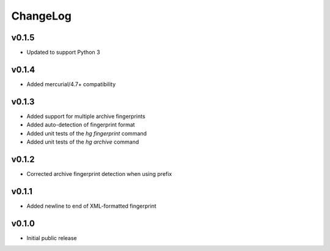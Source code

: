=========
ChangeLog
=========


v0.1.5
======

* Updated to support Python 3


v0.1.4
======

* Added mercurial/4.7+ compatibility


v0.1.3
======

* Added support for multiple archive fingerprints
* Added auto-detection of fingerprint format
* Added unit tests of the `hg fingerprint` command
* Added unit tests of the `hg archive` command


v0.1.2
======

* Corrected archive fingerprint detection when using prefix


v0.1.1
======

* Added newline to end of XML-formatted fingerprint


v0.1.0
======

* Initial public release
